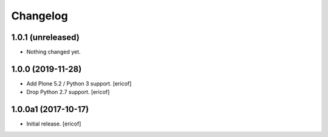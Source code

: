 Changelog
=========

1.0.1 (unreleased)
------------------

- Nothing changed yet.


1.0.0 (2019-11-28)
------------------

- Add Plone 5.2 / Python 3 support.
  [ericof]

- Drop Python 2.7 support.
  [ericof]


1.0.0a1 (2017-10-17)
--------------------

- Initial release.
  [ericof]
